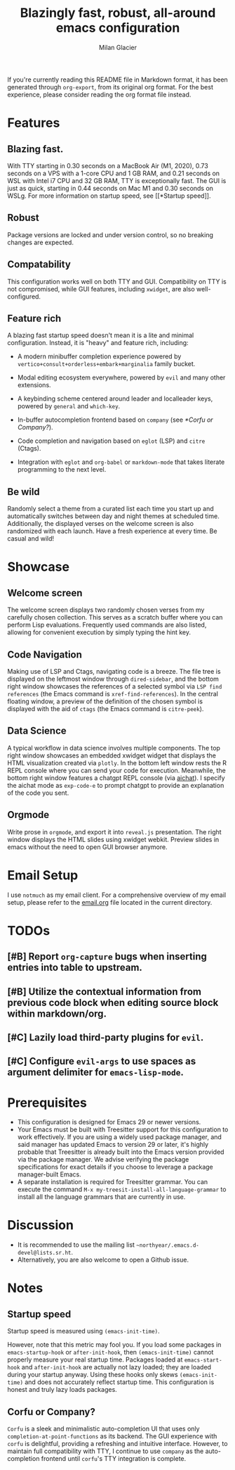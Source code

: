 #+title: Blazingly fast, robust, all-around emacs configuration
#+author: Milan Glacier

If you're currently reading this README file in Markdown format, it
has been generated through ~org-export~, from its original org
format. For the best experience, please consider reading the org
format file instead.

* Features
** Blazing fast.

With TTY starting in 0.30 seconds on a MacBook Air (M1, 2020), 0.73
seconds on a VPS with a 1-core CPU and 1 GB RAM, and 0.21 seconds on
WSL with Intel i7 CPU and 32 GB RAM, TTY is exceptionally fast. The
GUI is just as quick, starting in 0.44 seconds on Mac M1 and 0.30
seconds on WSLg. For more information on startup speed, see [[*Startup
speed]].

** Robust

Package versions are locked and under version control, so no breaking
changes are expected.

** Compatability

This configuration works well on both TTY and GUI. Compatibility on
TTY is not compromised, while GUI features, including ~xwidget~, are
also well-configured.

** Feature rich

A blazing fast startup speed doesn't mean it is a lite and minimal
configuration.  Instead, it is "heavy" and feature rich, including:

- A modern minibuffer completion experience powered by ~vertico+consult+orderless+embark+marginalia~ family bucket.

- Modal editing ecosystem everywhere, powered by ~evil~ and many other extensions.

- A keybinding scheme centered around leader and localleader keys, powered by ~general~ and ~which-key~.

- In-buffer autocompletion frontend based on ~company~ (see [[*Corfu or Company?]]).

- Code completion and navigation based on ~eglot~ (LSP) and ~citre~ (Ctags).

- Integration with ~eglot~ and ~org-babel~ or ~markdown-mode~ that takes literate programming to the next level.

** Be wild

Randomly select a theme from a curated list each time you start up and
automatically switches between day and night themes at scheduled time.
Additionally, the displayed verses on the welcome screen is also
randomized with each launch. Have a fresh experience at every time. Be
casual and wild!

* Showcase

** Welcome screen

[[file:assets/welcome-screen.png]]

The welcome screen displays two randomly chosen verses from my
carefully chosen collection.  This serves as a scratch buffer where
you can perform Lisp evaluations. Frequently used commands are also
listed, allowing for convenient execution by simply typing the hint
key.

** Code Navigation

[[file:assets/lsp-ctags.png]]

Making use of LSP and Ctags, navigating code is a breeze. The file
tree is displayed on the leftmost window through ~dired-sidebar~, and
the bottom right window showcases the references of a selected symbol
via ~LSP find references~ (the Emacs command is
~xref-find-references~). In the central floating window, a preview of
the definition of the chosen symbol is displayed with the aid of
~ctags~ (the Emacs command is ~citre-peek~).

** Data Science

[[file:assets/data-science.png]]

A typical workflow in data science involves multiple components. The
top right window showcases an embedded xwidget widget that displays
the HTML visualization created via ~plotly~. In the bottom left window
rests the R REPL console where you can send your code for
execution. Meanwhile, the bottom right window features a chatgpt REPL
console (via [[https://github.com/sigoden/aichat][aichat]]). I specify
the aichat mode as ~exp-code-e~ to prompt chatgpt to provide an
explanation of the code you sent.

** Orgmode

[[file:assets/reveal-js.png]]

Write prose in ~orgmode~, and export it into ~reveal.js~ presentation.
The right window displays the HTML slides using xwidget
webkit. Preview slides in emacs without the need to open GUI browser
anymore.

* Email Setup

I use ~notmuch~ as my email client. For a comprehensive overview of my
email setup, please refer to the [[file:./email.org][email.org]] file
located in the current directory.

* TODOs
** [#B] Report ~org-capture~ bugs when inserting entries into table to upstream.
** [#B] Utilize the contextual information from previous code block when editing source block within markdown/org.
** [#C] Lazily load third-party plugins for ~evil~.
** [#C] Configure ~evil-args~ to use spaces as argument delimiter for ~emacs-lisp-mode~.

* Prerequisites

- This configuration is designed for Emacs 29 or newer versions.
- Your Emacs must be built with Treesitter support for this
  configuration to work effectively. If you are using a widely used
  package manager, and said manager has updated Emacs to version 29 or
  later, it's highly probable that Treesitter is already built into
  the Emacs version provided via the package manager. We advise
  verifying the package specifications for exact details if you choose
  to leverage a package manager-built Emacs.
- A separate installation is required for Treesitter grammar.  You can
  execute the command ~M-x my-treesit-install-all-language-grammar~ to
  install all the language grammars that are currently in use.

* Discussion

- It is recommended to use the mailing list ~~northyear/.emacs.d-devel@lists.sr.ht~.
- Alternatively, you are also welcome to open a Github issue.

* Notes

** Startup speed

Startup speed is measured using ~(emacs-init-time)~.

However, note that this metric may fool you.  If you load some packages
in ~emacs-startup-hook~ or ~after-init-hook~, then ~(emacs-init-time)~
cannot properly measure your real startup time. Packages loaded at
~emacs-start-hook~ and ~after-init-hook~ are actually not lazy loaded;
they are loaded during your startup anyway. Using these hooks only
skews ~(emacs-init-time)~ and does not accurately reflect startup
time. This configuration is honest and truly lazy loads packages.

** Corfu or Company?
~Corfu~ is a sleek and minimalistic auto-completion UI that uses only
~completion-at-point-functions~ as its backend. The GUI experience with
~corfu~ is delightful, providing a refreshing and intuitive
interface. However, to maintain full compatibility with TTY, I
continue to use ~company~ as the auto-completion frontend until ~corfu~'s
TTY integration is complete.
